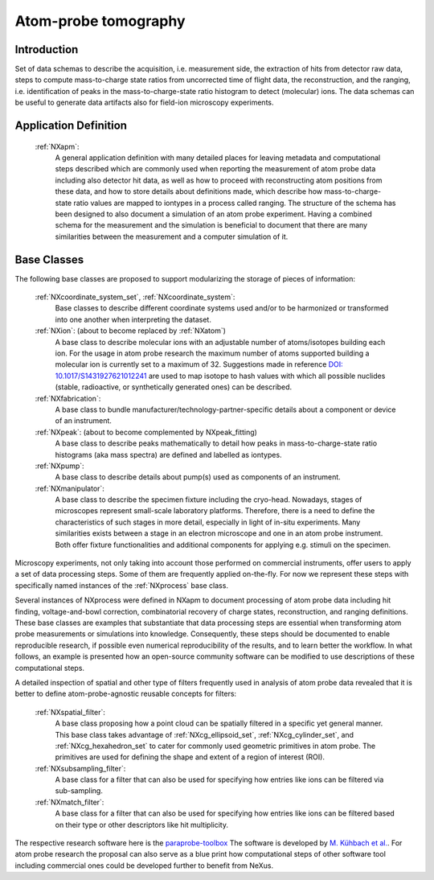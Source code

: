 .. _Apm-Structure:

=====================
Atom-probe tomography
=====================

.. index::
   IntroductionApm
   ApmAppDef
   ApmBC
   StatusQuoApm
   ApmParaprobeAppDef
   ApmGermanNfdi

.. _IntroductionApm:

Introduction
############

Set of data schemas to describe the acquisition, i.e. measurement side, the extraction of hits from detector raw data,
steps to compute mass-to-charge state ratios from uncorrected time of flight data, the reconstruction, and the ranging, i.e. identification of peaks in the mass-to-charge-state ratio histogram to detect (molecular) ions.
The data schemas can be useful to generate data artifacts also for field-ion microscopy experiments.

.. _ApmAppDef:

Application Definition
######################

    :ref:`NXapm`:
       A general application definition with many detailed places for leaving metadata and computational steps described which are commonly used when reporting the measurement of atom probe data including also detector hit data, as well as how to proceed with reconstructing atom positions from these data, and how to store details about definitions made, which describe how mass-to-charge-state ratio values are mapped to iontypes in a process called ranging. The structure of the schema has been designed to also document a simulation of an atom probe
       experiment. Having a combined schema for the measurement and the simulation is beneficial to document that
       there are many similarities between the measurement and a computer simulation of it.

.. _ApmBC:

Base Classes
############

The following base classes are proposed to support modularizing the storage of pieces of information:

    :ref:`NXcoordinate_system_set`, :ref:`NXcoordinate_system`:
        Base classes to describe different coordinate systems used and/or to be harmonized
        or transformed into one another when interpreting the dataset.

    :ref:`NXion`: (about to become replaced by :ref:`NXatom`)
       A base class to describe molecular ions with an adjustable number of atoms/isotopes building each ion.
       For the usage in atom probe research the maximum number of atoms supported building a molecular ion
       is currently set to a maximum of 32. Suggestions made in reference `DOI: 10.1017/S1431927621012241 <https://doi.org/10.1017/S1431927621012241>`_ are used to map isotope to hash values with
       which all possible nuclides (stable, radioactive, or synthetically generated ones) can be described.

    :ref:`NXfabrication`:
        A base class to bundle manufacturer/technology-partner-specific details about
        a component or device of an instrument.

    :ref:`NXpeak`: (about to become complemented by NXpeak_fitting)
        A base class to describe peaks mathematically to detail how peaks in
        mass-to-charge-state ratio histograms (aka mass spectra) are defined and
        labelled as iontypes.

    :ref:`NXpump`:
        A base class to describe details about pump(s) used as components of an instrument.

    :ref:`NXmanipulator`:
        A base class to describe the specimen fixture including the cryo-head.
        Nowadays, stages of microscopes represent small-scale laboratory platforms.
        Therefore, there is a need to define the characteristics of such stages in more detail,
        especially in light of in-situ experiments. Many similarities exists between a stage
        in an electron microscope and one in an atom probe instrument. Both offer fixture
        functionalities and additional components for applying e.g. stimuli on the specimen.

Microscopy experiments, not only taking into account those performed on commercial instruments, offer users to apply a set of
data processing steps. Some of them are frequently applied on-the-fly. For now we represent these steps with specifically named
instances of the :ref:`NXprocess` base class.

Several instances of NXprocess were defined in NXapm to document processing of atom probe data
including hit finding, voltage-and-bowl correction, combinatorial recovery of charge states, reconstruction,
and ranging definitions. These base classes are examples that substantiate that data processing steps are
essential when transforming atom probe measurements or simulations into knowledge. Consequently, these
steps should be documented to enable reproducible research, if possible even numerical reproducibility
of the results,  and to learn better the workflow. In what follows, an example is presented how an
open-source community software can be modified to use descriptions of these computational steps.

A detailed inspection of spatial and other type of filters frequently used in analysis of atom probe
data revealed that it is better to define atom-probe-agnostic reusable concepts for filters:

    :ref:`NXspatial_filter`:
        A base class proposing how a point cloud can be spatially filtered in a specific yet general manner.
        This base class takes advantage of :ref:`NXcg_ellipsoid_set`, :ref:`NXcg_cylinder_set`,
        and :ref:`NXcg_hexahedron_set` to cater for commonly used geometric primitives in atom probe.
        The primitives are used for defining the shape and extent of a region of interest (ROI).

    :ref:`NXsubsampling_filter`:
        A base class for a filter that can also be used for specifying how entries
        like ions can be filtered via sub-sampling.

    :ref:`NXmatch_filter`:
        A base class for a filter that can also be used for specifying how entries
        like ions can be filtered based on their type or other descriptors like hit multiplicity.

The respective research software here is the `paraprobe-toolbox <https://paraprobe-toolbox.readthedocs.io/>`_
The software is developed by `M. Kühbach et al. <https://arxiv.org/abs/2205.13510>`_.
For atom probe research the proposal can also serve as a blue print how computational steps of other software
tool including commercial ones could be developed further to benefit from NeXus.
